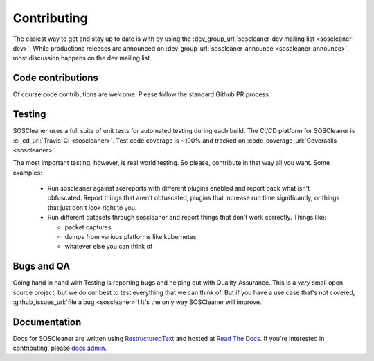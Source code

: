.. sectionauthor:: Jamie Duncan <jamie.e.duncan@gmail.com>
.. _docs admin: jamie.e.duncan@gmail.com

=============
Contributing
=============
The easiest way to get and stay up to date is with by using the :dev_group_url:`soscleaner-dev mailing list <soscleaner-dev>`. While productions releases are announced on :dev_group_url:`soscleaner-announce <soscleaner-announce>`, most discussion happens on the dev mailing list.

Code contributions
-------------------
Of course code contributions are welcome. Please follow the standard Github PR process.


Testing
--------
SOSCleaner uses a full suite of unit tests for automated testing during each build. The CI/CD platform for SOSCleaner is :ci_cd_url:`Travis-CI <soscleaner>`. Test code coverage is ~100% and tracked on :code_coverage_url:`Coveraalls <soscleaner>`.

The most important testing, however, is real world testing. So please, contribute in that way all you want. Some examples:

  - Run soscleaner against sosreports with different plugins enabled and report back what isn't obfuscated. Report things that aren't obfuscated, plugins that increase run time significantly, or things that just don't look right to you.
  - Run different datasets through soscleaner and report things that don't work correctly. Things like:

    - packet captures
    - dumps from various platforms like kubernetes
    - whatever else you can think of

Bugs and QA
------------
Going hand in hand with Testing is reporting bugs and helping out with Quality Assurance. This is a *very* small open source project, but we do our best to test everything that we can think of. But if you have a use case that's not covered, :github_issues_url:`file a bug <soscleaner>`! It's the only way SOSCleaner will improve.

Documentation
--------------
Docs for SOSCleaner are written using `RestructuredText <http://docutils.sourceforge.net/rst.html>`__ and hosted at `Read The Docs <https://readthedocs.org>`__. If you're interested in contributing, please `docs admin`_.
